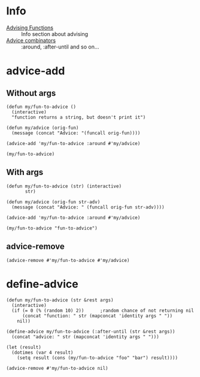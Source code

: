 * Info
- [[info:elisp#Advising%20Functions][Advising Functions]] :: Info section about advising
- [[info:elisp#Advice%20combinators][Advice combinators]] :: :around, :after-until and so on...

* advice-add
** Without args
#+BEGIN_SRC elisp
  (defun my/fun-to-advice ()
    (interactive)
    "function returns a string, but doesn't print it")

  (defun my/advice (orig-fun)
    (message (concat "Advice: "(funcall orig-fun))))

  (advice-add 'my/fun-to-advice :around #'my/advice)

  (my/fun-to-advice)
#+END_SRC

#+RESULTS:
: Advice: function returns a string, but doesn’t print it

** With args
#+BEGIN_SRC elisp
(defun my/fun-to-advice (str) (interactive)
       str)

(defun my/advice (orig-fun str-adv)
  (message (concat "Advice: " (funcall orig-fun str-adv))))

(advice-add 'my/fun-to-advice :around #'my/advice)

(my/fun-to-advice "fun-to-advice")
#+END_SRC

#+RESULTS:
: Advice: fun-to-advice

** advice-remove
#+BEGIN_SRC elisp
  (advice-remove #'my/fun-to-advice #'my/advice)
#+END_SRC

* define-advice
#+BEGIN_SRC elisp
  (defun my/fun-to-advice (str &rest args)
    (interactive)
    (if (= 0 (% (random 10) 2))      ;random chance of not returning nil
        (concat "function: " str (mapconcat 'identity args " "))
      nil))

  (define-advice my/fun-to-advice (:after-until (str &rest args))
    (concat "advice: " str (mapconcat 'identity args " ")))

  (let (result)
    (dotimes (var 4 result)
      (setq result (cons (my/fun-to-advice "foo" "bar") result))))
#+END_SRC

#+RESULTS:
| advice: foobar | function: foobar | function: foobar | advice: foobar |

#+BEGIN_SRC elisp
  (advice-remove #'my/fun-to-advice nil)
#+END_SRC

